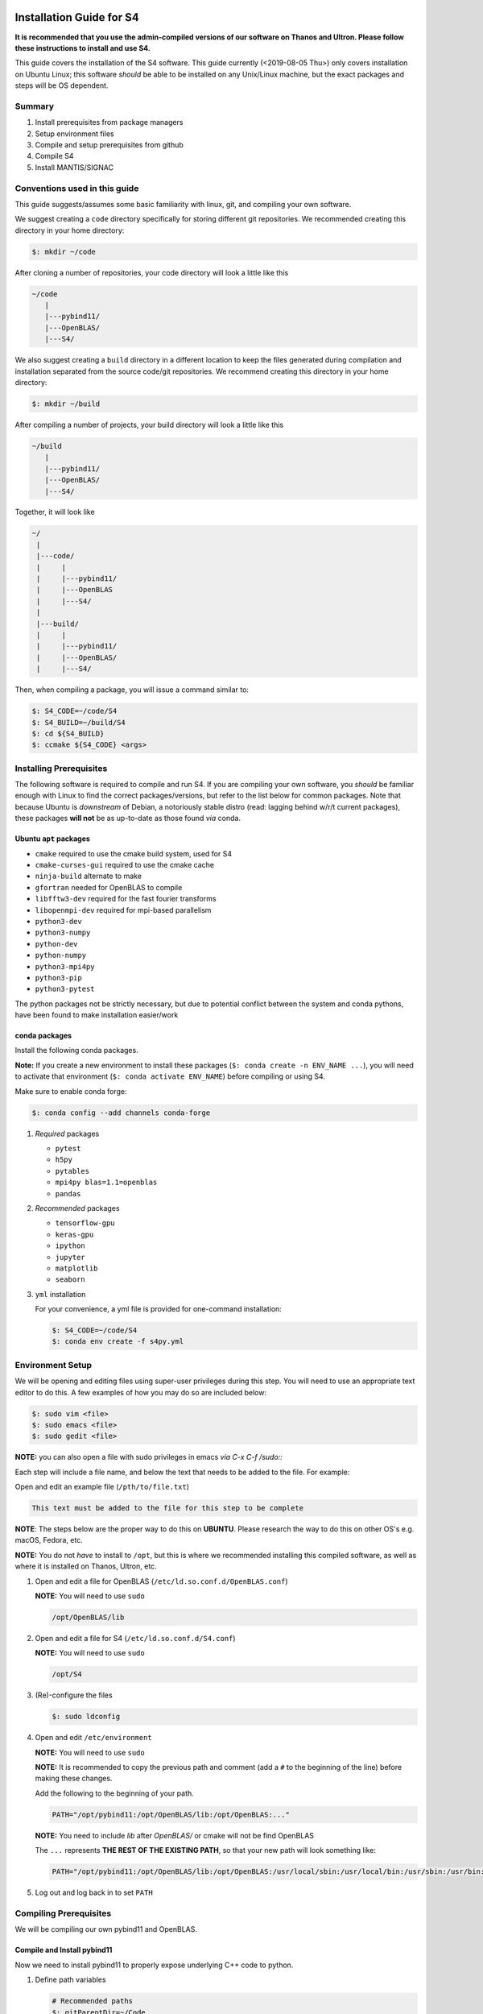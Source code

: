 Installation Guide for S4
=========================

**It is recommended that you use the admin-compiled versions of our
software on Thanos and Ultron. Please follow these instructions to
install and use S4.**

This guide covers the installation of the S4 software. This guide
currently (<2019-08-05 Thu>) only covers installation on Ubuntu Linux;
this software *should* be able to be installed on any Unix/Linux
machine, but the exact packages and steps will be OS dependent.

Summary
--------

#. Install prerequisites from package managers
#. Setup environment files
#. Compile and setup prerequisites from github
#. Compile S4
#. Install MANTIS/SIGNAC

Conventions used in this guide
------------------------------

This guide suggests/assumes some basic familiarity with linux, git, and
compiling your own software.

We suggest creating a ``code`` directory specifically for storing
different git repositories. We recommended creating this directory in
your home directory:

.. code:: bash

   $: mkdir ~/code

After cloning a number of repositories, your code directory will look a
little like this

.. code:: bash

   ~/code
      |
      |---pybind11/
      |---OpenBLAS/
      |---S4/

We also suggest creating a ``build`` directory in a different location
to keep the files generated during compilation and installation
separated from the source code/git repositories. We recommend creating
this directory in your home directory:

.. code:: bash

   $: mkdir ~/build

After compiling a number of projects, your build directory will look a
little like this

.. code:: bash

   ~/build
      |
      |---pybind11/
      |---OpenBLAS/
      |---S4/

Together, it will look like

.. code:: bash

   ~/
    |
    |---code/
    |     |
    |     |---pybind11/
    |     |---OpenBLAS
    |     |---S4/
    |
    |---build/
    |     |
    |     |---pybind11/
    |     |---OpenBLAS/
    |     |---S4/

Then, when compiling a package, you will issue a command similar to:

.. code:: bash

   $: S4_CODE=~/code/S4
   $: S4_BUILD=~/build/S4
   $: cd ${S4_BUILD}
   $: ccmake ${S4_CODE} <args>

Installing Prerequisites
------------------------

The following software is required to compile and run S4. If you are
compiling your own software, you *should* be familiar enough with Linux
to find the correct packages/versions, but refer to the list below for
common packages. Note that because Ubuntu is *downstream* of Debian, a
notoriously stable distro (read: lagging behind w/r/t current packages),
these packages **will not** be as up-to-date as those found *via* conda.

Ubuntu ``apt`` packages
~~~~~~~~~~~~~~~~~~~~~~~

-  ``cmake`` required to use the cmake build system, used for S4
-  ``cmake-curses-gui`` required to use the cmake cache
-  ``ninja-build`` alternate to make
-  ``gfortran`` needed for OpenBLAS to compile
-  ``libfftw3-dev`` required for the fast fourier transforms
-  ``libopenmpi-dev`` required for mpi-based parallelism
-  ``python3-dev``
-  ``python3-numpy``
-  ``python-dev``
-  ``python-numpy``
-  ``python3-mpi4py``
-  ``python3-pip``
-  ``python3-pytest``

The python packages not be strictly necessary, but due to potential
conflict between the system and conda pythons, have been found to make
installation easier/work

conda packages
~~~~~~~~~~~~~~

Install the following conda packages.

**Note:** If you create a new environment to install these packages
(``$: conda create -n ENV_NAME ...``), you will need to activate that
environment (``$: conda activate ENV_NAME``) before compiling or using
S4.

Make sure to enable conda forge:

.. code:: bash

   $: conda config --add channels conda-forge

#. *Required* packages

   -  ``pytest``
   -  ``h5py``
   -  ``pytables``
   -  ``mpi4py blas=1.1=openblas``
   -  ``pandas``

#. *Recommended* packages

   -  ``tensorflow-gpu``
   -  ``keras-gpu``
   -  ``ipython``
   -  ``jupyter``
   -  ``matplotlib``
   -  ``seaborn``

#. ``yml`` installation

   For your convenience, a yml file is provided for one-command
   installation:

   .. code:: bash

      $: S4_CODE=~/code/S4
      $: conda env create -f s4py.yml

Environment Setup
-----------------

We will be opening and editing files using super-user privileges during
this step. You will need to use an appropriate text editor to do this. A
few examples of how you may do so are included below:

.. code:: bash

   $: sudo vim <file>
   $: sudo emacs <file>
   $: sudo gedit <file>

**NOTE:** you can also open a file with sudo privileges in emacs *via* `C-x C-f /sudo::`

Each step will include a file name, and below the text that needs to be
added to the file. For example:

Open and edit an example file (``/pth/to/file.txt``)

.. code:: bash

   This text must be added to the file for this step to be complete

**NOTE**: The steps below are the proper way to do this on **UBUNTU**.
Please research the way to do this on other OS's e.g. macOS, Fedora,
etc.

**NOTE:** You do not *have* to install to ``/opt``, but this is where we
recommended installing this compiled software, as well as where it is
installed on Thanos, Ultron, etc.

#. Open and edit a file for OpenBLAS
   (``/etc/ld.so.conf.d/OpenBLAS.conf``)

   **NOTE:** You will need to use ``sudo``

   .. code:: bash

      /opt/OpenBLAS/lib

#. Open and edit a file for S4 (``/etc/ld.so.conf.d/S4.conf``)

   **NOTE:** You will need to use ``sudo``

   .. code:: bash

      /opt/S4

#. (Re)-configure the files

   .. code:: bash

      $: sudo ldconfig

#. Open and edit ``/etc/environment``

   **NOTE:** You will need to use ``sudo``

   **NOTE:** It is recommended to copy the previous path and comment
   (add a ``#`` to the beginning of the line) before making these
   changes.

   Add the following to the beginning of your path.

   .. code:: bash

      PATH="/opt/pybind11:/opt/OpenBLAS/lib:/opt/OpenBLAS:..."

   **NOTE:** You need to include *lib* after *OpenBLAS/* or cmake will not be find OpenBLAS

   The ``...`` represents **THE REST OF THE EXISTING PATH**, so that
   your new path will look something like:

   .. code:: bash

      PATH="/opt/pybind11:/opt/OpenBLAS/lib:/opt/OpenBLAS:/usr/local/sbin:/usr/local/bin:/usr/sbin:/usr/bin:/sbin:/bin"

#. Log out and log back in to set ``PATH``

Compiling Prerequisites
-----------------------

We will be compiling our own pybind11 and OpenBLAS.

Compile and Install pybind11
~~~~~~~~~~~~~~~~~~~~~~~~~~~~

Now we need to install pybind11 to properly expose underlying C++ code
to python.

#. Define path variables

   .. code:: bash

      # Recommended paths
      $: gitParentDir=~/Code
      $: codeDir=~/Code/pybind11
      $: buildDir=~/Build/pybind11
      $: installPath=/opt/pybind11

#. Clone repository

   .. code:: bash

      $: cd $gitParentDir
      $: git clone https://github.com/pybind/pybind11

#. Install python module

   .. code:: bash

      $: cd $codeDir
      $: pip install . --user

   If you are installing using the ``--user`` flag, this should install
   to ``/home/UNAME/.local/lib/python3.6/site-packages/pybind11``.
   Otherwise, if you are using conda, this should install to your conda
   environment, either
   ``/home/UNAME/miniconda3/lib/python3.6/site-packages/pybind11``,
   ``/home/UNAME/.conda/lib/python3.6/site-packages/pybind11``,
   ``/home/UNAME/miniconda3/envs/ENV_NAME/lib/python3.6/site-packages/pybind11``,
   or
   ``/home/UNAME/.conda/envs/ENV_NAME/lib/python3.6/site-packages/pybind11``.

   **NOTE:** you may also install this to your miniconda environment by
   skipping the ``--user`` flag. This module will then only be active
   when the miniconda environment is active.

#. Activate your conda environment

   .. code:: bash

      $: conda activate ENV

#. C++ module and cmake files

   `Link to example on
   github <https://github.com/sdhnshu/pybind_demo>`__. Below adapted
   from link.

   **NOTE:** The required ``cmake`` flags will differ *slightly*
   depending on whether you are compiling using the system python, the
   **base** miniconda python, or an **environment** miniconda python.
   Please read carefully below and use the correct version of the
   command based on your use case.

   If you are installing from an **environment** miniconda python, you
   will need to also specify the python executable and the python
   library. The executable path may be found by running the following
   commands

   Determine the path to your python executable

   .. code:: bash

      (ENV) $: which python
      /home/UNAME/miniconda3/envs/s4py/bin/python

   **NOTE:** Depending on your install, "``miniconda3``" may be
   ``".conda"``, so check to make sure you use your path, not the
   example one listed in the installation instructions.

   In the compilation code below, ``/pth/to/conda/env`` specifically
   corresponds to the location of the conda environment of your choice.
   In the code example above ``/pth/to/conda/env`` would be
   ``/home/UNAME/miniconda3/envs/s4py/``, so the location of the python
   executable is therefore ``/pth/to/conda/env/bin/python``.

   .. code:: bash

      $: mkdir -p $buildDir
      $: cd $buildDir

      # If running from a miniconda environment python (RECOMMENDED)
      $: ccmake $codeDir -DCMAKE_INSTALL_PREFIX=$installPath \
                         -DPYTHON_EXECUTABLE=/pth/to/conda/env/bin/python \
                         -DPYTHON_LIBRARY=/pth/to/conda/env/lib/python3.6m.so

      # If running from the system or base miniconda python:
      $: ccmake $codeDir -DCMAKE_INSTALL_PREFIX=$installPath

      # If this is the first time you run ccmake, you should see a screen
      # displaying "EMPTY CACHE"
      # press "c" once to run the initial configuration
      # press "c" again to run again
      # Now you should see an option "g" to generate the required files

      # Compile. The -jN flag (optional) will use N threads to compile
      $: make install -j10

#. Add install to PATH (**only set if not installing to
   ``/opt/pybind11``**)

   \*Note: this should already be handled *if you followed the previous
   instructions*

   .. code:: bash

      # edit .bashrc PATH
      $: PB11_INSTALL=/opt/pybind11
      export PATH="${PB11_INSTALL}:$PATH"
      $: source .bashrc

Compile and Install OpenBLAS
~~~~~~~~~~~~~~~~~~~~~~~~~~~~

-  Note: Make sure to compile OpenBLAS in single-threaded mode: `Search
   for \`multi-threaded' to find the correct flags to include in
   ``make`` <https://github.com/xianyi/OpenBLAS/wiki/faq>`__

#. Define path variables

   .. code:: bash

      # Recommended paths
      $: gitParentDir=~/Code
      $: codeDir=~/Code/OpenBLAS
      $: buildDir=~/Build/OpenBLAS
      $: installPath=/opt/OpenBLAS

#. Clone Repository

   .. code:: bash

      $: cd $gitParentDir
      $: git clone https://github.com/xianyi/OpenBLAS

#. Ensure optimal performance, otherwise OpenBLAS will use MPI to parallelize and the parallelism gained will be suboptimal.

   .. code:: bash

      $: export OPENBLAS_NUM_THREADS=1

#. There can issues compiling OpenBLAS within an active conda
   environment. You should deactive any active conda
   environment before compiling OpenBLAS.

   .. code:: bash

      $: conda deactivate

#. Make and Install (NOTE: Slight differences for AMD versus Intel chipsets.)

   .. code:: bash

      $: cd $codeDir
      $: make USE_THREAD=0 PREFIX=$installDir
      $: mkdir -p $buildDir
      $: cd $buildDir

      # AMD chipsets only:
      $: ccmake $codeDir -DUSE_THREAD=0 -DCMAKE_INSTALL_PREFIX=$installDir

      # Intel chipsets only:
      $: ccmake $codeDir -DUSE_THREAD=0 -DCMAKE_INSTALL_PREFIX=$installDir -DTARGET=SKYLAKEX
      # Within the ccmake configurer, hit t to switch to advanced mode
      # Tell the compiler to expect the skylake architecture
      CMAKE_C_FLAGS   -march=skylake-avx512

      # All
      $: [sudo] make install -j10
      $: cd $codeDir
      $: make USE_THREAD=0 PREFIX=$installPath
      $: [sudo] make USE_THREAD=0 PREFIX=$installPath install

   **Note: for some reason I've only been able to successfully get cmake
   to find both openblas and lapack correctly if installed in this
   strange make-cmake-make order**

#. Add install to PATH (**NOTE:** THIS SHOULD NOT BE NEEDED)

   **Note: for some reason, this seems to be required in order for cmake
   to find this during the compilation of S4** **NOTE:** this may
   actually not be needed. the issue may be related to improperly naming
   the ``OpenBLAS.conf`` file in ``/etc/ld.so.conf.d/`` **Note:** this
   should already be handled *if you followed the previous instructions*

   .. code:: bash

      # edit .bashrc PATH
      export PATH="/pth/to/OpenBLAS_install/lib:/pth/to/OpenBLAS_install:$PATH"
      $: source .bashrc

   **NOTE:** Again, make sure to include both `/pth/to/OpenBLAS_INSTALL/lib` and `/pth/to/OpenBLAS_install`

#. Add ``OPENBLAS_NUM_THREADS=1`` to .bashrc

   .. code:: bash

      # edit .bashrc
      export OPENBLAS_NUM_THREADS=1
      $: source .bashrc

Install S4
~~~~~~~~~~

Now to install S4. Instructions are very similar to the above.

#. Ensure that the version of python you are using during compilation is
   the same that you will be using when running (as of <2018-12-18 Tue>
   3.6 is recommended and specified in the s4py.yml)

#. We recommend installing S4 within the s4py conda environment to avoid
   version conflicts, though you may use the system python if desired:

   .. code:: bash
   $: conda activate s4py

#. Define path variables

   **Note**: You do not have to install to ``/opt/``. On your own
   machine you can install wherever you would like. If you omit
   ``-DCMAKE_INSTALL_PREFIX``, S4 will install to ``~/.local``

   .. code:: bash

      # Recommended paths
      $: gitParentDir=~/Code
      $: codeDir=~/Code/S4
      $: buildDir=~/Build/S4
      $: installPath=/opt

#. Clone S4

   .. code:: bash

      $: cd $gitParentDir
      $: git clone https://github.com/harperes/S4.git

#. Compile S4

   .. code:: bash

      $: cd $buildDir
      $: ccmake $codeDir -DCMAKE_INSTALL_PREFIX=$installPath
      $: [sudo] make install -j6

   **Note: on the cluster, S4 is properly compiled for all users by
   the admins. make sure that the paths are correct**

   You **shouldn't** need to add in other arguments; the cmake scripts
   will be updated as needed to ensure the build process is as smooth as
   possible.

#. Ensure that Python can find S4

   In order to use S4, S4 must be on the ``PYTHONPATH``. If you install
   to ``~/.local`` S4 should already be on your ``PYTHONPATH``. If you
   install to ``/opt/``, make sure to add the following to either
   ``/etc/environment`` or ``~/.bashrc``. If you compile from within an
   anaconda environment, S4 might be installed to that specific anaconda
   environment

   #. ``/etc/environment``

      .. code:: bash

         PYTHONPATH='/opt'

   #. ``~/.bashrc/``

      .. code:: bash

         export PYTHONPATH='/opt:$PYTHONPATH'

#. Verify S4 installation

   .. code:: bash

      $: conda activate ENV_NAME
      $: cd $codeDir/tests
      # run unit tests
      $: python -m unittest

#. If the unittest failed, you may have build in the wrong directory
   or you may need to re-run ldconfig

   .. code:: bash

      $: sudo ldconfig

Appendix: System vs ``conda`` python
====================================

Conda will allow you to install any version of python your heart
desires. Ubuntu 18.04 ships with python 3.6, and it is much more
difficult to switch system python versions. When compiling your own
python packages against the system python, they may only be used by the
same conda version of python.

**Be sure to use the same conda python version (3.6) in conda as the
system python!**

S4 may be compiled against either the system python or a conda version
of python. Currently no issues are known compiling against one and using
in both, provided the minor version of python e.g. 3.*x\* is the same.
For the purposes of this guide, it is assumed that you will be using an
anaconda version of python.

A good heuristic is to install python packages from ``conda`` and
everything else from the Ubuntu Software center / Synaptic / ``apt``.
This is especially important for running anything related to machine
learning because:

#. The conda repositories are more up-to-date than the Ubuntu
   repositories
#. conda provides a simple way to create and use multiple environments
#. conda packages are better optimized than those from pip
#. gpu-enabled versions of tensorflow and keras are available and
   correctly install in one line of code

If you are compiling your own version of software e.g. S4, you will need
to install some packages from the Ubuntu software center. It appears to
be possible to compile against the system (Ubuntu) python and run from a
conda python, but not the other way around. With that in mind, please
refer to the following sections to assist in properly setting up your
computer to compile and run software.

Select and use Ubuntu (system) python
-------------------------------------

**NOTE:** When you install miniconda, you usually add the miniconda
python path to your main path. In your ``.bashrc`` file, that line looks
something like:

.. code:: bash

   ...
   # added by Miniconda3 installer
   export PATH="/home/${USER}/miniconda3/bin:$PATH"
   ...

To avoid using this python when compiling your own software and compile
against the system python, comment out the above line so that it looks
like

.. code:: bash

   ...
   # added by Miniconda3 installer
   # export PATH="/home/${USER}/miniconda3/bin:$PATH"
   ...

Now, either start a new terminal or re-source your .bashrc
(``$: source ~/.bashrc``). Check that the correct python is now
selected:

.. code:: bash

   # Miniconda python
   $: which python
   /home/UNAME/miniconda3/bin/python
   # System python
   $: which python3
   /usr/bin/python3

**Note: you need to specify python3 to use python3.6 rather than 2.7 for
the system python (you can alter this behavior in your ``.bash_aliases``
file)**

Now the miniconda python and any associated libraries/packages will not
be loaded, and you are free to use the packages available in the Ubuntu
repositories

.. |S4| replace:: S\ :sup:`4`
